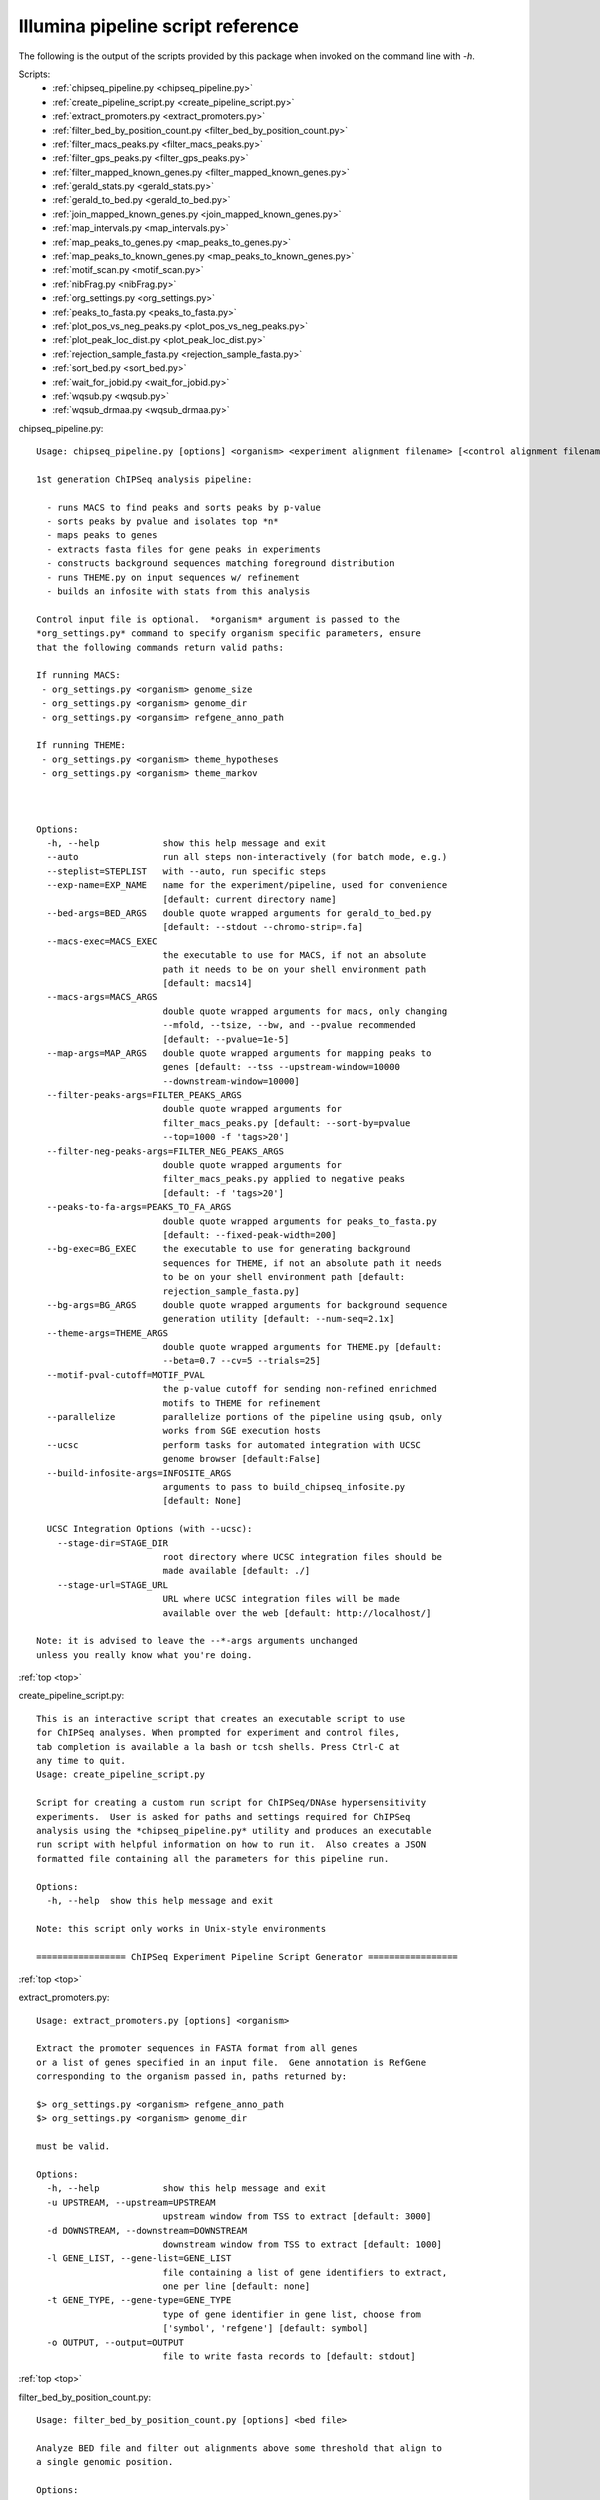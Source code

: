 Illumina pipeline script reference
==================================

The following is the output of the scripts provided by this package when invoked
on the command line with *-h*.

.. _top:

Scripts:
  - :ref:`chipseq_pipeline.py <chipseq_pipeline.py>`
  - :ref:`create_pipeline_script.py <create_pipeline_script.py>`
  - :ref:`extract_promoters.py <extract_promoters.py>`
  - :ref:`filter_bed_by_position_count.py <filter_bed_by_position_count.py>`
  - :ref:`filter_macs_peaks.py <filter_macs_peaks.py>`
  - :ref:`filter_gps_peaks.py <filter_gps_peaks.py>`
  - :ref:`filter_mapped_known_genes.py <filter_mapped_known_genes.py>`
  - :ref:`gerald_stats.py <gerald_stats.py>`
  - :ref:`gerald_to_bed.py <gerald_to_bed.py>`
  - :ref:`join_mapped_known_genes.py <join_mapped_known_genes.py>`
  - :ref:`map_intervals.py <map_intervals.py>`
  - :ref:`map_peaks_to_genes.py <map_peaks_to_genes.py>`
  - :ref:`map_peaks_to_known_genes.py <map_peaks_to_known_genes.py>`
  - :ref:`motif_scan.py <motif_scan.py>`
  - :ref:`nibFrag.py <nibFrag.py>`
  - :ref:`org_settings.py <org_settings.py>`
  - :ref:`peaks_to_fasta.py <peaks_to_fasta.py>`
  - :ref:`plot_pos_vs_neg_peaks.py <plot_pos_vs_neg_peaks.py>`
  - :ref:`plot_peak_loc_dist.py <plot_peak_loc_dist.py>`
  - :ref:`rejection_sample_fasta.py <rejection_sample_fasta.py>`
  - :ref:`sort_bed.py <sort_bed.py>`
  - :ref:`wait_for_jobid.py <wait_for_jobid.py>`
  - :ref:`wqsub.py <wqsub.py>`
  - :ref:`wqsub_drmaa.py <wqsub_drmaa.py>`


.. _chipseq_pipeline.py:

chipseq_pipeline.py::

   Usage: chipseq_pipeline.py [options] <organism> <experiment alignment filename> [<control alignment filename>]
   
   1st generation ChIPSeq analysis pipeline:
   
     - runs MACS to find peaks and sorts peaks by p-value
     - sorts peaks by pvalue and isolates top *n*
     - maps peaks to genes
     - extracts fasta files for gene peaks in experiments
     - constructs background sequences matching foreground distribution
     - runs THEME.py on input sequences w/ refinement
     - builds an infosite with stats from this analysis
   
   Control input file is optional.  *organism* argument is passed to the
   *org_settings.py* command to specify organism specific parameters, ensure
   that the following commands return valid paths:
   
   If running MACS:
    - org_settings.py <organism> genome_size
    - org_settings.py <organism> genome_dir
    - org_settings.py <organsim> refgene_anno_path
   
   If running THEME:
    - org_settings.py <organism> theme_hypotheses
    - org_settings.py <organism> theme_markov
   
   
   
   Options:
     -h, --help            show this help message and exit
     --auto                run all steps non-interactively (for batch mode, e.g.)
     --steplist=STEPLIST   with --auto, run specific steps
     --exp-name=EXP_NAME   name for the experiment/pipeline, used for convenience
                           [default: current directory name]
     --bed-args=BED_ARGS   double quote wrapped arguments for gerald_to_bed.py
                           [default: --stdout --chromo-strip=.fa]
     --macs-exec=MACS_EXEC
                           the executable to use for MACS, if not an absolute
                           path it needs to be on your shell environment path
                           [default: macs14]
     --macs-args=MACS_ARGS
                           double quote wrapped arguments for macs, only changing
                           --mfold, --tsize, --bw, and --pvalue recommended
                           [default: --pvalue=1e-5]
     --map-args=MAP_ARGS   double quote wrapped arguments for mapping peaks to
                           genes [default: --tss --upstream-window=10000
                           --downstream-window=10000]
     --filter-peaks-args=FILTER_PEAKS_ARGS
                           double quote wrapped arguments for
                           filter_macs_peaks.py [default: --sort-by=pvalue
                           --top=1000 -f 'tags>20']
     --filter-neg-peaks-args=FILTER_NEG_PEAKS_ARGS
                           double quote wrapped arguments for
                           filter_macs_peaks.py applied to negative peaks
                           [default: -f 'tags>20']
     --peaks-to-fa-args=PEAKS_TO_FA_ARGS
                           double quote wrapped arguments for peaks_to_fasta.py
                           [default: --fixed-peak-width=200]
     --bg-exec=BG_EXEC     the executable to use for generating background
                           sequences for THEME, if not an absolute path it needs
                           to be on your shell environment path [default:
                           rejection_sample_fasta.py]
     --bg-args=BG_ARGS     double quote wrapped arguments for background sequence
                           generation utility [default: --num-seq=2.1x]
     --theme-args=THEME_ARGS
                           double quote wrapped arguments for THEME.py [default:
                           --beta=0.7 --cv=5 --trials=25]
     --motif-pval-cutoff=MOTIF_PVAL
                           the p-value cutoff for sending non-refined enrichmed
                           motifs to THEME for refinement
     --parallelize         parallelize portions of the pipeline using qsub, only
                           works from SGE execution hosts
     --ucsc                perform tasks for automated integration with UCSC
                           genome browser [default:False]
     --build-infosite-args=INFOSITE_ARGS
                           arguments to pass to build_chipseq_infosite.py
                           [default: None]
   
     UCSC Integration Options (with --ucsc):
       --stage-dir=STAGE_DIR
                           root directory where UCSC integration files should be
                           made available [default: ./]
       --stage-url=STAGE_URL
                           URL where UCSC integration files will be made
                           available over the web [default: http://localhost/]
   
   Note: it is advised to leave the --*-args arguments unchanged
   unless you really know what you're doing.
      

:ref:`top <top>`

.. _create_pipeline_script.py:

create_pipeline_script.py::

   This is an interactive script that creates an executable script to use
   for ChIPSeq analyses. When prompted for experiment and control files,
   tab completion is available a la bash or tcsh shells. Press Ctrl-C at
   any time to quit.
   Usage: create_pipeline_script.py
   
   Script for creating a custom run script for ChIPSeq/DNAse hypersensitivity
   experiments.  User is asked for paths and settings required for ChIPSeq
   analysis using the *chipseq_pipeline.py* utility and produces an executable
   run script with helpful information on how to run it.  Also creates a JSON
   formatted file containing all the parameters for this pipeline run.
   
   Options:
     -h, --help  show this help message and exit
   
   Note: this script only works in Unix-style environments
      
   ================= ChIPSeq Experiment Pipeline Script Generator =================
   

:ref:`top <top>`

.. _extract_promoters.py:

extract_promoters.py::

   Usage: extract_promoters.py [options] <organism>
   
   Extract the promoter sequences in FASTA format from all genes
   or a list of genes specified in an input file.  Gene annotation is RefGene
   corresponding to the organism passed in, paths returned by:
   
   $> org_settings.py <organism> refgene_anno_path
   $> org_settings.py <organism> genome_dir
   
   must be valid.
   
   Options:
     -h, --help            show this help message and exit
     -u UPSTREAM, --upstream=UPSTREAM
                           upstream window from TSS to extract [default: 3000]
     -d DOWNSTREAM, --downstream=DOWNSTREAM
                           downstream window from TSS to extract [default: 1000]
     -l GENE_LIST, --gene-list=GENE_LIST
                           file containing a list of gene identifiers to extract,
                           one per line [default: none]
     -t GENE_TYPE, --gene-type=GENE_TYPE
                           type of gene identifier in gene list, choose from
                           ['symbol', 'refgene'] [default: symbol]
     -o OUTPUT, --output=OUTPUT
                           file to write fasta records to [default: stdout]
      

:ref:`top <top>`

.. _filter_bed_by_position_count.py:

filter_bed_by_position_count.py::

   Usage: filter_bed_by_position_count.py [options] <bed file>
   
   Analyze BED file and filter out alignments above some threshold that align to
   a single genomic position.
   
   Options:
     -h, --help            show this help message and exit
     -n MAX_COUNT, --max-count=MAX_COUNT
                           max tag count at a given position, filter above
                           [default: 5]
     --output=OUTPUT       write output to file
   
   Note: only works if BED file is sorted!
      

:ref:`top <top>`

.. _filter_macs_peaks.py:

filter_macs_peaks.py::

   Usage: filter_macs_peaks.py [options] <MACS peak file>
   
   Filter MACS peaks by supplied criteria.  Available filter features are:
   
   length
   tags
   pvalue
   fold_enrichment
   fdr
   
   Filters are provided as expressions using the [-f |--filter] option, e.g. the
   command
   
   filter_macs_peaks.py -f "tags>100" --filter="pvalue<=1e-9"
   --filter="100<length<=200" <MACS peak file>
   
   finds only peaks with more than 100 tags, a pvalue of less than 1e9, and a
   length between 100, exclusive, and 200, inclusive.  Any number of filters may
   be provided, and only peaks that match *all* filters pass.  User is warned if
   filters result in zero results.  Only inequality operators are valid.
   Invoking with no filter arguments returns all peaks.  To sort, use the --sort-
   by option, e.g.
   
   filter_macs_peaks.py -f "pvalue<=1e-9" --sort-by=pvalue <MACS peak file>
   
   sorts peaks with a pvalue smaller than 1e-9 with the smallest pvalue peaks.
   All fields are sorted ascending by default.  Output is prepended with comments
   describing what the file contains, i.e. which filters are applied, how many
   records there are, etc.
   
   Note: MACS -10*log10(pvalue) values are converted to normal pvalues
   
   
   Options:
     -h, --help            show this help message and exit
     -f FILTERS, --filter=FILTERS
                           add filter expression
     --sort-by=SORT_BY     comma delimited list of features to sort by, filtered
                           peaks are not sorted by default, if provided peaks are
                           sorted ascending by default
     --sort-dir=SORT_DIR   direction to sort [default: ASCEND]
     --top=TOP             accepts an integer, output at most this many peaks
                           [default: all]
     --output=OUTPUT       filename to output filtered peaks to [default: stdout]
     --encode-filters      write out records to a file <MACS peaks
                           file>_<filters>.xls (incompatible with --output
                           option)
     --summary             only print out summary information for the filter
     --no-header           do not print out header or metadata info
     --shuffle             shuffle order of filtered records, useful for
                           selecting random peaks
     --print-encoded-fn    print out the filename that would be created by
                           --encode-filters
      

:ref:`top <top>`

.. _filter_gps_peaks.py:

filter_gps_peaks.py::

   Usage: filter_gps_peaks.py [options] <GPS peak file>
   
   Filter GPS peaks by supplied criteria.  Available filter features are:
   
   IP
   Control
   Fold
   qvalue
   pvalue
   IPvsEMP
   IPvsCTR
   
   Filters are provided as expressions using the [-f |--filter] option, e.g. the
   command
   
   filter_gps_peaks.py -f "IP>100" --filter="pvalue<=1e-9" <GPS peak file>
   
   finds only peaks with more than 100 tags and a pvalue of less than 1e9.  Any
   number of filters may be provided, and only peaks that match *all* filters
   pass. User is warned if filters result in zero results.  Only inequality
   operators are valid.  Invoking with no filter arguments returns all peaks.  To
   sort, use the --sort-by option, e.g.
   
   filter_gps_peaks.py -f "pvalue<=1e-9" --sort-by=pvalue <GPS peak file>
   
   sorts peaks with a pvalue smaller than 1e-9 with the smallest pvalue peaks.
   All fields are sorted ascending by default.  Output is prepended with comments
   describing what the file contains, i.e. which filters are applied, how many
   records there are, etc.
   
   Note: GPS P_-log10 and Q_-log10 values are converted to normal pvalues and
   qvalues
   
   
   Options:
     -h, --help            show this help message and exit
     -f FILTERS, --filter=FILTERS
                           add filter expression
     --sort-by=SORT_BY     comma delimited list of features to sort by, filtered
                           peaks are not sorted by default, if provided peaks are
                           sorted ascending by default
     --sort-dir=SORT_DIR   direction to sort [default: ASCEND]
     --top=TOP             accepts an integer, output at most this many peaks
                           [default: all]
     --output=OUTPUT       filename to output filtered peaks to [default: stdout]
     --encode-filters      write out records to a file <GPS peaks
                           file>_<filters>.xls (incompatible with --output
                           option)
     --summary             only print out summary information for the filter
     --no-header           do not print out header or metadata info
     --shuffle             shuffle order of filtered records, useful for
                           selecting random peaks
     --print-encoded-fn    print out the filename that would be created by
                           --encode-filters
      

:ref:`top <top>`

.. _filter_mapped_known_genes.py:

filter_mapped_known_genes.py::

   Usage: filter_mapped_known_genes.py [options] <mapped known genes file>
   
   Filter columns and rows from *join_mapped_known_genes.py* output which was
   invoked with *--binary-plus* and *--field-types* flags.  Specify full column
   names for either binding or expression data with the *--bind-cols* and
   *--affy-cols* arguments, respectively. The special fieldname *MAPPED* from
   *join_mapped_known_genes.py* is used to determine whether a file contains a
   mapping for each gene.  To filter genes by their associated binding or
   expression data, specify *--bind-filter* or *--affy-filter* as follows:
   
     - *any* - report gene if at least one input file maps to the gene
     - *all* - report gene if every input file maps to the gene
     - *absent* - report gene if no input file maps to the gene
     - *none* - do not filter genes at all (default)
   
   Results of binding and expression filters are 'and'ed together, e.g.:
   
   --bind-filter=all --affy-filter=absent
   
   returns only genes for which all binding files and none of the expression
   files map.
   
   
   Options:
     -h, --help            show this help message and exit
     --bind-cols=BIND_COLS
                           comma delimited list of binding data column names to
                           include, [default: all]
     --affy-cols=AFFY_COLS
                           comma delimited list of expression data column names
                           to include, [default: all]
     --bind-filter=BIND_FILT
                           gene set to include based on binding data [default:
                           none]
     --affy-filter=AFFY_FILT
                           gene set to include based on expression data [default:
                           none]
     --output=OUTPUT       write output to file
   
   Note: when specifying column names, be sure to escape characters like
   (,),&,*,etc... that shells interpret with a \, e.g. --bind-
   cols=-10\*log10\(pvalue\)
      

:ref:`top <top>`

.. _gerald_stats.py:

gerald_stats.py::

   Usage: gerald_stats.py [options] <filename> [<filename>...]
   
   Outputs various stats about the GERALD formatted file(s) input. If multiple
   files are provided statistics are aggregated according to the specified output
   format.  Output formats available via --format=X :
   
     # *python* - print an eval()'able python dictionary w/ counts
     # *rst* - print statistics in a reStructured text table (default)
     # *tab* - print statistics in a tab delimited form w/ header names
   
   Except for *python* format, each input file has its own output line.  *python*
   summarizes all alignments.
   
   
   Options:
     -h, --help       show this help message and exit
     --output=OUTPUT  write output to file [default: stdout]
     --format=FORMAT  format to print out stats [default: rst]
      

:ref:`top <top>`

.. _gerald_to_bed.py:

gerald_to_bed.py::

   Usage: gerald_to_bed.py [options] <GERALD file> [<GERALD file>...]
   
   Convert the GERALD alignment formatted files into BED format.  Input file
   named <path>/<filename>.<ext> is translated into <path>/<filename>.bed unless
   --output or --stdout is specified, in which case formatted lines are written
   to file or standard output, respectively.  If multiple input files are
   supplied with the --output or --stdout option all formatted lines are
   concatenated together. Formatting only occurs for GERALD input lines that have
   a valid Match Position field (i.e. successfully aligned somewhere).
   
   Options:
     -h, --help            show this help message and exit
     --output=OUTPUT       write all records to file
     --stdout              write out all formatted lines to stdout
     --min-fields          only format the first three fields
     --pass-only           only format lines with Y in the Pass Filtering field
     --chromo-strip=CHROMO_STRIP
                           pattern to remove from chromo field in BED output
                           (e.g. --chromo-strip=.fa to remve .fa from chrX.fa)
                           [default: .fa]
      

:ref:`top <top>`

.. _join_mapped_known_genes.py:

join_mapped_known_genes.py::

   Usage: join_mapped_known_genes.py -b <mapped DNA binding file>|-a <mapped microarray file> [-b <mapped DNA binding file> ...] [-a <mapped microarray file> ...]
   
   Join all files on the first column, concatenating records with matching
   entries onto one line per entry.  Understands DNA binding data as mapped with
   *map_peaks_to_known_genes.py* utility microarray data as mapped by
   *probeset_to_known_genes.py* utility, passed to program using *-b* and *-a*
   options respectively.  If a file contains more than one mapping to a gene
   additional columns are added. At least one file of either type is required.
   Field names are written as <filename>.<original field name>.<map number>
   
   Options:
     -h, --help            show this help message and exit
     -a AFFY_FILE, --affy-file=AFFY_FILE
                           add a mapped microarray file
     -b BIND_FILE, --bind-file=BIND_FILE
                           add a mapped DNA binding file (e.g. MACS, BED)
     -m MACS_FILE, --macs-file=MACS_FILE
                           DEPRECATED: use -b instead, add a mapped default MACS
                           formatted peaks (*.xls) file
     --output=OUTPUT       file to output joined records to [default: stdout]
     --first-only          only output the first mapping to a gene from each file
     --binary              output only one column per file with a 0 or 1 to
                           indicate whether a mapping exists in that file
     --binary-plus         output one column per file with a 0 or 1 to indicate
                           whether a mapping exists in that file in addition to
                           all other columns
     --field-types         prepend BIND or AFFY to the beginning of all
                           appropriate columns
   
   Note: microarray files should have been created by bioconductor, and all files
   should have a row of fieldnames as the first line
      

:ref:`top <top>`

.. _map_intervals.py:

map_intervals.py::

   Usage: map_intervals.py [options] <from> <to>
   
   Find records in <to> interval file that map to records in <from> interval
   file.  Files should be tab delimited and are expected to have a chromosome
   column, a start column, and an end column.  The indices of these columns can
   be specified on the command line but by default are the first three columns,
   respectively.  Prints out to stdout by default one new line separated row per
   row in <from> with a line from <to> where there is a mapping. If no mapping is
   found (e.g. when specifying a maximum margin to search within) the word None
   is printed.  By default only prints nearest record, with ties settled by
   smallest line number in <to>.
   
   Options:
     -h, --help            show this help message and exit
     -w WINDOW, --window=WINDOW
                           window as <int upstream> <int downstream> to search
                           for intervals [default: (1000000000.0, 1000000000.0)]
     -f FROM_IND, --from=FROM_IND
                           coordinates of chromosome, start, stop in <from> file
     -i, --skip-from-header
                           <from> has a header that should be skipped
     -t TO_IND, --to=TO_IND
                           coordinates of chromosome, start, stop in <to> file
     -j, --skip-to-header  <to> has a header that should be skipped
      

:ref:`top <top>`

.. _map_peaks_to_genes.py:

map_peaks_to_genes.py::

   Usage: map_peaks_to_genes.py [options] <refGene file> <peaks file>
   
    Map the peaks in <peaks file> to genes in <refGene file>.  <refGene file> is
   format is as specified in
   http://hgdownload.cse.ucsc.edu/goldenPath/hg19/database/refGene.sql. <peaks
   file> format is as produced by MACS.
   
   Options:
     -h, --help            show this help message and exit
     --upstream-window=UPST_WIN
                           window width in base pairs to consider promoter region
                           [default: 5500]
     --downstream-window=DNST_WIN
                           window width in base pairs to consider downstream
                           region [default: 2500]
     --map-output=PEAK_OUTPUT
                           filename to output mapped peaks in BED format to
                           [default: stdout]
     --stats-output=STATS_OUTPUT
                           filename to output summary stats in conversion
                           [default: stderr]
     --peaks-format=PEAKS_FMT
                           format of peaks input file [default: MACS]
      

:ref:`top <top>`

.. _map_peaks_to_known_genes.py:

map_peaks_to_known_genes.py::

   Usage: map_peaks_to_known_genes.py [options] <knownGene file> <knownGene xRef file> <peaks file>
   
   
   Map the peaks in <peaks file> to genes in <knownGene file>.  <knownGene file>
   isformat is as specified in
   http://hgdownload.cse.ucsc.edu/goldenPath/hg19/database/knownGene.sql.<peaks
   file> format is as produced by MACS.  If *auto* is chosen (default) file
   extension is examined for *.xls* for default MACS format or *.bed* for BED
   format.  If the --detailoption is provided, the following extra fields are
   appended to each row:
   
   peak loc, dist from feature, score, map type, map subtype
   
   
   Options:
     -h, --help            show this help message and exit
     --upstream-window=UPST_WIN
                           window width in base pairs to consider promoter region
                           [default: 5500]
     --downstream-window=DNST_WIN
                           window width in base pairs to consider downstream
                           region [default: 2500]
     --tss                 calculate downstream window from transcription start
                           site instead of transcription end site
     --map-output=PEAK_OUTPUT
                           filename to output mapped peaks to [default: stdout]
     --stats-output=STATS_OUTPUT
                           filename to output summary stats in conversion
                           [default: stderr]
     --peaks-format=PEAKS_FMT
                           format of peaks input file [default: auto]
     --detail              add extra fields to output, see description
     --intergenic          write intergenic peaks to the gene file as well with
                           None as gene ID
      

:ref:`top <top>`

.. _motif_scan.py:

motif_scan.py::

   Usage: motif_scan.py [options] <org> <peaks fn> <TAMO motif fn>
   
   Do some motif scanning stuffs
   
   Options:
     -h, --help            show this help message and exit
     -n TOP_N, --top-n=TOP_N
                           use top n peaks by pvalue for sequence scanning
                           [default: all]
     -i MOTIF_IND, --motif-indices=MOTIF_IND
                           which indices from <TAMO motif fn> to use [default:
                           all]
     -d DIR, --dir=DIR     write all results into this directory
     --fixed-peak-width=FIXED_W
                           use only a fixed peak window around the summit instead
                           of whole peak
      

:ref:`top <top>`

.. _nibFrag.py:

nibFrag.py::

   Usage: nibFrag.py [options] file.nib start end strand [outfile]
     -- or --
   nibFrag.py [options] --batch file.nib batchfile [batchfile ...]
   
   A python implementation of Jim Kent's nibFrag utility that allows outputting
   to stdout.  Otherwise the functionality is identical for the non-batch usage.
   Batch mode accepts one or more files containing sets of coordinates to extract
   from the nib file.  Only BED formatting is accepted at the moment. All
   sequences are concatenated together in FASTA format.  To retrieve the entire
   sequence, use END as the end argument.
   
   Options:
     -h, --help            show this help message and exit
     --no-header           only output sequence (no fasta header)
     --wrap-width=WRAP_WIDTH
                           wrap output sequence at this number of bases, 0
                           indicates no wrap (sequence ends up on single line)
                           [default: 50]
     --batch               run in batch mode, interpret arguments after nib file
                           as queries
     --batch-format=BATCH_FORMAT
                           format to interpret batch files [default: BED]
   
     Original nibFrag options:
       --masked            use lower case characters for bases meant to be masked
                           out
       --hardMasked        use upper case for non masked-out and 'N' characters
                           for masked-out bases
       --upper             use upper case characters for all bases
       --name=NAME         Use given name after '>' in output sequence
       --dbHeader=DBHEADER
                           Add full database info to the header, with or without
                           -name option
       --tbaHeader=TBAHEADER
                           Format header for compatibility with tba, takes
                           database name as argument
   
   Note: When specifying --name optionin batch mode, also specify --dbHeader to
   ensure unique FASTA headers.
      

:ref:`top <top>`

.. _org_settings.py:

org_settings.py::

   Usage: org_settings.py [options] [<org key> [<org setting>]]
   
   Tool for retrieving sets of organism-specific settings and paths. Original
   paths are set at install time, and can be overridden in the file ~/.org
   settings.cfg. Allows output of settings in a variety of shell environment
   syntaxes.  The tool attempts to guess which shell environment is being used by
   examining the SHELL environment variable unless explicitly set.  When run
   without an argument, returns a listing of all settings available.
   
   Options:
     -h, --help            show this help message and exit
     -s SYNTAX, --syntax=SYNTAX
                           syntax flavor                   of output to produce
                           [default: %auto]
     -l, --list            print                   all available settings for
                           human consumption
      

:ref:`top <top>`

.. _peaks_to_fasta.py:

peaks_to_fasta.py::

   Usage: peaks_to_fasta.py [options] <organism> <peak file> [<peak file> ...]
   
   Extract sequences for peaks in provided peak file(s).  Can interpret MACS or
   BED output, determined automatically by .xls or .bed extensions respectively
   (force explicit format with --peak-format option).  Outputs fasta sequences
   for the peaks in all files extracted from the reference genome specified by
   the output of *org_settings.py <organism> genome_dir* to stdout by
   default.Chromosome names in peak files must match nib filenames without
   extension (e.g. peak line: chr1 0  100 searches *genome_dir*/chr1.nib).  Fasta
   records have the following format:
   
   ><chromosome>:<start>-<end>;fn=<name of file>:<line number>;db_fn=<db
   filename>;fmt=<format>;<source alignment info>
   <sequence...>
   
   <db filename> is the filename where the sequence was extracted, <format> is
   the format of the input file (MACS or BED), and <source alignment info>
   contains all the fields from the originating alignment according to the source
   format.
   
   Options:
     -h, --help            show this help message and exit
     --min-header          only store <chromosome>:<start>-<end> in header
     --peak-format=PEAK_FORMAT
                           peak file format, 'auto' determines format by
                           extension, choices: MACS, BED, auto [default: auto]
     --output=OUTPUT       filename to output fasta records to [default: stdout]
     --fixed-peak-width=FIXED_PEAK_WIDTH
                           return a fixed number of bases flanking peak summit
                           (*summit* field in MACS, (end-start)/2 in BED),
                           ignoring start/stop coords [default: None]
     --wrap-width=WRAP_WIDTH
                           wrap fasta sequences to specified width. -1 indicates
                           no wrap [default: 70]
      

:ref:`top <top>`

.. _plot_pos_vs_neg_peaks.py:

plot_pos_vs_neg_peaks.py::

   Usage: plot_pos_vs_neg_peaks.py [options] <pos peaks fn> <neg peaks fn>
   
   Options:
     -h, --help            show this help message and exit
     -o OUT_FN, --output=OUT_FN
                           filename of output image
      

:ref:`top <top>`

.. _plot_peak_loc_dist.py:

plot_peak_loc_dist.py::

   Usage: plot_peak_loc_dist.py [options] <peaks fn> <gene list fn>
   
   Produce a pie chart of the locations of peaks in different bins (promoter,
   gene, exon, intron, etc.) and, optionally, save the different records to their
   own files for subsequent analysis.  Also produce a histogram of distance from
   feature values in mapping file. Peaks file is expected to be as output by
   MACS, or alternately as a BED file but then the -b plot is not available.
   Gene list file is expected to be in the format as output by
   peaks_to_known_genes.py script.
   
   Options:
     -h, --help            show this help message and exit
     -b BAR_FN, --bar-fn=BAR_FN
                           filename for pvalue stacked bar chart
     -g GENE_PIE_FN, --gene-pie-fn=GENE_PIE_FN
                           filename for pie chart image
     -p PEAK_PIE_FN, --peak-pie-fn=PEAK_PIE_FN
                           filename for pie chart image
     -f DIST_FN, --dist-fn=DIST_FN
                           filename for distance from feature image
     -s, --save            write out files containing peaks for each category
     -d OUT_DIR, --output-dir=OUT_DIR
                           output files created by --save option to this
                           directory
     --no-plot             dont show (but save) the figure produced
     --peaks-format=PEAK_FMT
                           format of peaks file, either MACS or BED [default:
                           MACS]
      

:ref:`top <top>`

.. _rejection_sample_fasta.py:

rejection_sample_fasta.py::

   Usage: rejection_sample_fasta.py [options] <organism> <fasta file> [<fasta file> ... ]
   
   Use rejection sampling to generate a set of background/random
   sequences matching the distance to nearest transcription start site, sequence
   length, and GC content distributions of the input fasta file(s).  Generated
   sequences are genomic sequences sampled based on these distributions. All
   sequences
   from all files are used to generate the background sequences. The following
   command must output a path to a nib genomic sequence directory and refGene
   annotation, respectively :
   
   $> org_settings.py <organism> genome_dir
   $> org_settings.py <organism> refgene_anno_path
   
   Utility prints out generated fasta records to stdout by default.  Input
   sequences
   from chr20 are mapped to chrX, chr21 are mapped to chrY, and sequences from
   chrM
   are not used.
   
   
   Options:
     -h, --help            show this help message and exit
     -n NUM_SEQS, --num-seqs=NUM_SEQS
                           number of sequences to generate, either absolute
                           number or factor of # input sequences, e.g. 2.5x for
                           2.5 times the # of input sequences [default: 1x]
     --output=OUTPUT       file to output fasta records to [default: stdout]
     --bed                 also produce a BED formatted file representing sampled
                           sequences
     --bed-output=BED_OUTPUT
                           with --bed, file to output BED records to [default:
                           output.bed]
     -v, --verbose         print out debug information
      

:ref:`top <top>`

.. _sort_bed.py:

sort_bed.py::

   Usage: sort_bed.py [options] <BED file> [<BED file> <BED file>...]
   
   Sort the BED formatted files first by chromosome (field 1) and then by start
   coordinate (field 2).  Lines from all files submitted are concatenated and
   sorted in the final output.
   
   Options:
     -h, --help       show this help message and exit
     --output=OUTPUT  filename to write the sorted BED lines [default: stdout]
      

:ref:`top <top>`

.. _wait_for_jobid.py:

wait_for_jobid.py::

   Usage: wait_for_jobid.py [options] <job id> [<job id>...]
   
   Poll qstat and wait until all <job id>s are finished
   
   Options:
     -h, --help  show this help message and exit
      

:ref:`top <top>`

.. _wqsub.py:

wqsub.py::

   Usage: [wqsub.py] [options] command
   
   Wrap the specified command into a qsub script and submit it for execution.
   Script captures both stdout and stderr to the current directory. By default,
   all of the user's environment variables are put into the script (compatible
   with SGE only ATM).
   
   Options:
     -h, --help            show this help message and exit
     --wqsub-name=WQSUB_NAME
                           job name to submit as <--wqsub-name>_<first non-
                           whitespace chars in command> [default: wqsub]
     --wqsub-ext=WQSUB_EXT
                           file extension to use for stdout files
     --wqsub-keep-script   do not delete qsub script generated after job
                           submission
     --wqsub-no-env        do not include any local environment variables in the
                           script
     --wqsub-no-submit     create script but do not submit job (useful for
                           generating scripts)
     --wqsub-drm=DRM       the DRM to generate scripts for [default: SGE]
     --wqsub-drm-arg=DRM_ARGS
                           arguments to pass as parameters in the job script
                           specific to the DRM, use multiple option flags to
                           specify multiple parameters
     --wqsub-wait          poll the DRM and do not return control until job is
                           finished (only works for TORQUE)
   
   Note: this script only works in Unix-style environments.
      

:ref:`top <top>`

.. _wqsub_drmaa.py:

wqsub_drmaa.py::

      Traceback (most recent call last):
     File "../scripts/wqsub_drmaa.py", line 9, in <module>
       import drmaa
   ImportError: No module named drmaa
   

:ref:`top <top>`



